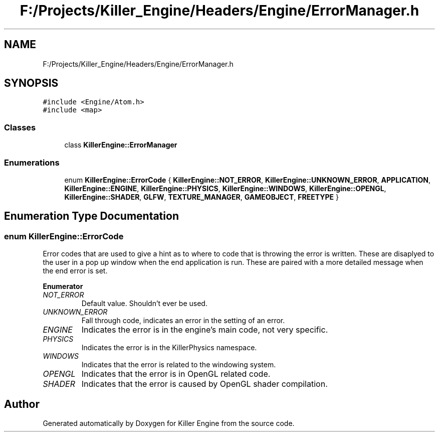 .TH "F:/Projects/Killer_Engine/Headers/Engine/ErrorManager.h" 3 "Thu Jan 31 2019" "Killer Engine" \" -*- nroff -*-
.ad l
.nh
.SH NAME
F:/Projects/Killer_Engine/Headers/Engine/ErrorManager.h
.SH SYNOPSIS
.br
.PP
\fC#include <Engine/Atom\&.h>\fP
.br
\fC#include <map>\fP
.br

.SS "Classes"

.in +1c
.ti -1c
.RI "class \fBKillerEngine::ErrorManager\fP"
.br
.in -1c
.SS "Enumerations"

.in +1c
.ti -1c
.RI "enum \fBKillerEngine::ErrorCode\fP { \fBKillerEngine::NOT_ERROR\fP, \fBKillerEngine::UNKNOWN_ERROR\fP, \fBAPPLICATION\fP, \fBKillerEngine::ENGINE\fP, \fBKillerEngine::PHYSICS\fP, \fBKillerEngine::WINDOWS\fP, \fBKillerEngine::OPENGL\fP, \fBKillerEngine::SHADER\fP, \fBGLFW\fP, \fBTEXTURE_MANAGER\fP, \fBGAMEOBJECT\fP, \fBFREETYPE\fP }"
.br
.in -1c
.SH "Enumeration Type Documentation"
.PP 
.SS "enum \fBKillerEngine::ErrorCode\fP"
Error codes that are used to give a hint as to where to code that is throwing the error is written\&. These are disaplyed to the user in a pop up window when the end application is run\&. These are paired with a more detailed message when the end error is set\&. 
.PP
\fBEnumerator\fP
.in +1c
.TP
\fB\fINOT_ERROR \fP\fP
Default value\&. Shouldn't ever be used\&. 
.TP
\fB\fIUNKNOWN_ERROR \fP\fP
Fall through code, indicates an error in the setting of an error\&. 
.TP
\fB\fIENGINE \fP\fP
Indicates the error is in the engine's main code, not very specific\&. 
.TP
\fB\fIPHYSICS \fP\fP
Indicates the error is in the KillerPhysics namespace\&. 
.TP
\fB\fIWINDOWS \fP\fP
Indicates that the error is related to the windowing system\&. 
.TP
\fB\fIOPENGL \fP\fP
Indicates that the error is in OpenGL related code\&. 
.TP
\fB\fISHADER \fP\fP
Indicates that the error is caused by OpenGL shader compilation\&. 
.SH "Author"
.PP 
Generated automatically by Doxygen for Killer Engine from the source code\&.
